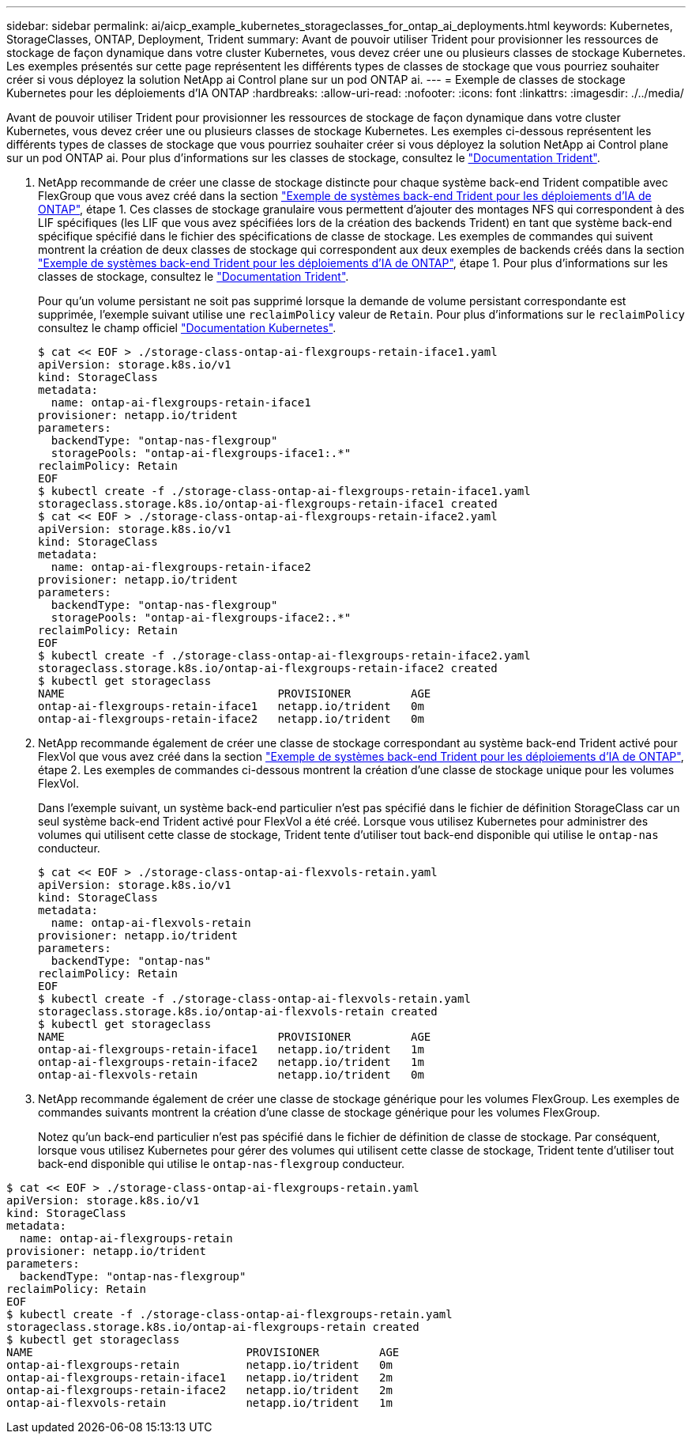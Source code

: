 ---
sidebar: sidebar 
permalink: ai/aicp_example_kubernetes_storageclasses_for_ontap_ai_deployments.html 
keywords: Kubernetes, StorageClasses, ONTAP, Deployment, Trident 
summary: Avant de pouvoir utiliser Trident pour provisionner les ressources de stockage de façon dynamique dans votre cluster Kubernetes, vous devez créer une ou plusieurs classes de stockage Kubernetes. Les exemples présentés sur cette page représentent les différents types de classes de stockage que vous pourriez souhaiter créer si vous déployez la solution NetApp ai Control plane sur un pod ONTAP ai. 
---
= Exemple de classes de stockage Kubernetes pour les déploiements d'IA ONTAP
:hardbreaks:
:allow-uri-read: 
:nofooter: 
:icons: font
:linkattrs: 
:imagesdir: ./../media/


[role="lead"]
Avant de pouvoir utiliser Trident pour provisionner les ressources de stockage de façon dynamique dans votre cluster Kubernetes, vous devez créer une ou plusieurs classes de stockage Kubernetes. Les exemples ci-dessous représentent les différents types de classes de stockage que vous pourriez souhaiter créer si vous déployez la solution NetApp ai Control plane sur un pod ONTAP ai. Pour plus d'informations sur les classes de stockage, consultez le https://netapp-trident.readthedocs.io/["Documentation Trident"^].

. NetApp recommande de créer une classe de stockage distincte pour chaque système back-end Trident compatible avec FlexGroup que vous avez créé dans la section link:aicp_example_trident_backends_for_ontap_ai_deployments.html["Exemple de systèmes back-end Trident pour les déploiements d'IA de ONTAP"], étape 1. Ces classes de stockage granulaire vous permettent d'ajouter des montages NFS qui correspondent à des LIF spécifiques (les LIF que vous avez spécifiées lors de la création des backends Trident) en tant que système back-end spécifique spécifié dans le fichier des spécifications de classe de stockage. Les exemples de commandes qui suivent montrent la création de deux classes de stockage qui correspondent aux deux exemples de backends créés dans la section link:aicp_example_trident_backends_for_ontap_ai_deployments.html["Exemple de systèmes back-end Trident pour les déploiements d'IA de ONTAP"], étape 1. Pour plus d'informations sur les classes de stockage, consultez le https://netapp-trident.readthedocs.io/["Documentation Trident"^].
+
Pour qu'un volume persistant ne soit pas supprimé lorsque la demande de volume persistant correspondante est supprimée, l'exemple suivant utilise une `reclaimPolicy` valeur de `Retain`. Pour plus d'informations sur le `reclaimPolicy` consultez le champ officiel https://kubernetes.io/docs/concepts/storage/storage-classes/["Documentation Kubernetes"^].

+
....
$ cat << EOF > ./storage-class-ontap-ai-flexgroups-retain-iface1.yaml
apiVersion: storage.k8s.io/v1
kind: StorageClass
metadata:
  name: ontap-ai-flexgroups-retain-iface1
provisioner: netapp.io/trident
parameters:
  backendType: "ontap-nas-flexgroup"
  storagePools: "ontap-ai-flexgroups-iface1:.*"
reclaimPolicy: Retain
EOF
$ kubectl create -f ./storage-class-ontap-ai-flexgroups-retain-iface1.yaml
storageclass.storage.k8s.io/ontap-ai-flexgroups-retain-iface1 created
$ cat << EOF > ./storage-class-ontap-ai-flexgroups-retain-iface2.yaml
apiVersion: storage.k8s.io/v1
kind: StorageClass
metadata:
  name: ontap-ai-flexgroups-retain-iface2
provisioner: netapp.io/trident
parameters:
  backendType: "ontap-nas-flexgroup"
  storagePools: "ontap-ai-flexgroups-iface2:.*"
reclaimPolicy: Retain
EOF
$ kubectl create -f ./storage-class-ontap-ai-flexgroups-retain-iface2.yaml
storageclass.storage.k8s.io/ontap-ai-flexgroups-retain-iface2 created
$ kubectl get storageclass
NAME                                PROVISIONER         AGE
ontap-ai-flexgroups-retain-iface1   netapp.io/trident   0m
ontap-ai-flexgroups-retain-iface2   netapp.io/trident   0m
....
. NetApp recommande également de créer une classe de stockage correspondant au système back-end Trident activé pour FlexVol que vous avez créé dans la section link:aicp_example_trident_backends_for_ontap_ai_deployments.html["Exemple de systèmes back-end Trident pour les déploiements d'IA de ONTAP"], étape 2. Les exemples de commandes ci-dessous montrent la création d'une classe de stockage unique pour les volumes FlexVol.
+
Dans l'exemple suivant, un système back-end particulier n'est pas spécifié dans le fichier de définition StorageClass car un seul système back-end Trident activé pour FlexVol a été créé. Lorsque vous utilisez Kubernetes pour administrer des volumes qui utilisent cette classe de stockage, Trident tente d'utiliser tout back-end disponible qui utilise le `ontap-nas` conducteur.

+
....
$ cat << EOF > ./storage-class-ontap-ai-flexvols-retain.yaml
apiVersion: storage.k8s.io/v1
kind: StorageClass
metadata:
  name: ontap-ai-flexvols-retain
provisioner: netapp.io/trident
parameters:
  backendType: "ontap-nas"
reclaimPolicy: Retain
EOF
$ kubectl create -f ./storage-class-ontap-ai-flexvols-retain.yaml
storageclass.storage.k8s.io/ontap-ai-flexvols-retain created
$ kubectl get storageclass
NAME                                PROVISIONER         AGE
ontap-ai-flexgroups-retain-iface1   netapp.io/trident   1m
ontap-ai-flexgroups-retain-iface2   netapp.io/trident   1m
ontap-ai-flexvols-retain            netapp.io/trident   0m
....
. NetApp recommande également de créer une classe de stockage générique pour les volumes FlexGroup. Les exemples de commandes suivants montrent la création d'une classe de stockage générique pour les volumes FlexGroup.
+
Notez qu'un back-end particulier n'est pas spécifié dans le fichier de définition de classe de stockage. Par conséquent, lorsque vous utilisez Kubernetes pour gérer des volumes qui utilisent cette classe de stockage, Trident tente d'utiliser tout back-end disponible qui utilise le `ontap-nas-flexgroup` conducteur.



....
$ cat << EOF > ./storage-class-ontap-ai-flexgroups-retain.yaml
apiVersion: storage.k8s.io/v1
kind: StorageClass
metadata:
  name: ontap-ai-flexgroups-retain
provisioner: netapp.io/trident
parameters:
  backendType: "ontap-nas-flexgroup"
reclaimPolicy: Retain
EOF
$ kubectl create -f ./storage-class-ontap-ai-flexgroups-retain.yaml
storageclass.storage.k8s.io/ontap-ai-flexgroups-retain created
$ kubectl get storageclass
NAME                                PROVISIONER         AGE
ontap-ai-flexgroups-retain          netapp.io/trident   0m
ontap-ai-flexgroups-retain-iface1   netapp.io/trident   2m
ontap-ai-flexgroups-retain-iface2   netapp.io/trident   2m
ontap-ai-flexvols-retain            netapp.io/trident   1m
....